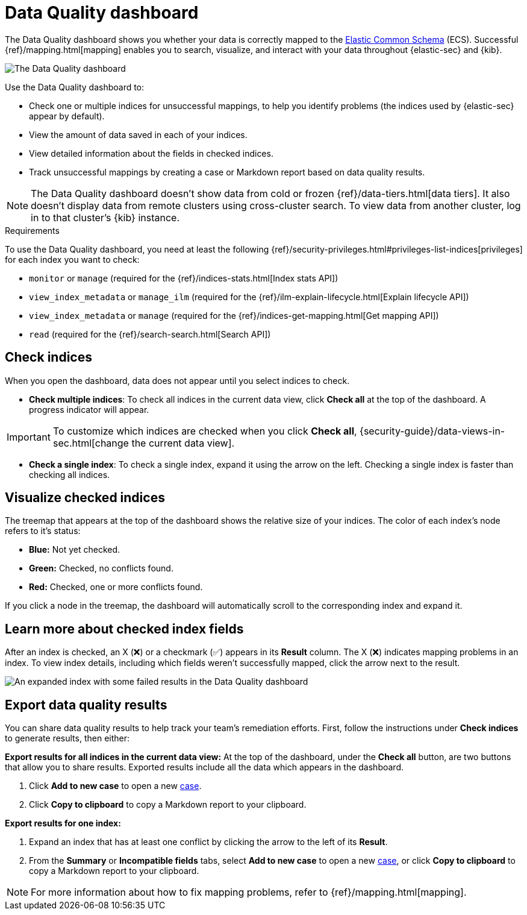 [[data-quality-dash]]
= Data Quality dashboard

The Data Quality dashboard shows you whether your data is correctly mapped to the https://www.elastic.co/guide/en/ecs/current/ecs-reference.html[Elastic Common Schema] (ECS). Successful {ref}/mapping.html[mapping] enables you to search, visualize, and interact with your data throughout {elastic-sec} and {kib}.

[role="screenshot"]
image::images/data-qual-dash.png[The Data Quality dashboard]

Use the Data Quality dashboard to:

* Check one or multiple indices for unsuccessful mappings, to help you identify problems (the indices used by {elastic-sec} appear by default).
* View the amount of data saved in each of your indices.
* View detailed information about the fields in checked indices.
* Track unsuccessful mappings by creating a case or Markdown report based on data quality results.

NOTE: The Data Quality dashboard doesn't show data from cold or frozen {ref}/data-tiers.html[data tiers]. It also doesn't display data from remote clusters using cross-cluster search. To view data from another cluster, log in to that cluster's {kib} instance.

.Requirements
[sidebar]
--
To use the Data Quality dashboard, you need at least the following {ref}/security-privileges.html#privileges-list-indices[privileges] for each index you want to check:

* `monitor` or `manage` (required for the {ref}/indices-stats.html[Index stats API])
* `view_index_metadata` or `manage_ilm` (required for the {ref}/ilm-explain-lifecycle.html[Explain lifecycle API])
* `view_index_metadata` or `manage` (required for the {ref}/indices-get-mapping.html[Get mapping API])
* `read` (required for the {ref}/search-search.html[Search API])
--

[discrete]
== Check indices
When you open the dashboard, data does not appear until you select indices to check.

* *Check multiple indices*: To check all indices in the current data view, click *Check all* at the top of the dashboard. A progress indicator will appear.

IMPORTANT: To customize which indices are checked when you click *Check all*, {security-guide}/data-views-in-sec.html[change the current data view].

* *Check a single index*: To check a single index, expand it using the arrow on the left. Checking a single index is faster than checking all indices.

[discrete]
== Visualize checked indices
The treemap that appears at the top of the dashboard shows the relative size of your indices. The color of each index's node refers to it's status:

* *Blue:* Not yet checked.
* *Green:* Checked, no conflicts found.
* *Red:* Checked, one or more conflicts found.

If you click a node in the treemap, the dashboard will automatically scroll to the corresponding index and expand it.

[discrete]
== Learn more about checked index fields
After an index is checked, an X (❌) or a checkmark (✅) appears in its *Result* column. The X (❌) indicates mapping problems in an index. To view index details, including which fields weren't successfully mapped, click the arrow next to the result.

[role="screenshot"]
image::images/data-qual-dash-detail.png[An expanded index with some failed results in the Data Quality dashboard]


[discrete]
== Export data quality results

You can share data quality results to help track your team's remediation efforts. First, follow the instructions under *Check indices* to generate results, then either:

*Export results for all indices in the current data view:*
At the top of the dashboard, under the *Check all* button, are two buttons that allow you to share results. Exported results include all the data which appears in the dashboard.

. Click *Add to new case* to open a new <<cases-overview,case>>.
. Click *Copy to clipboard* to copy a Markdown report to your clipboard.


*Export results for one index:*

. Expand an index that has at least one conflict by clicking the arrow to the left of its *Result*.
. From the *Summary* or *Incompatible fields* tabs, select *Add to new case* to open a new <<cases-overview,case>>, or click *Copy to clipboard* to copy a Markdown report to your clipboard.

NOTE: For more information about how to fix mapping problems, refer to {ref}/mapping.html[mapping].
